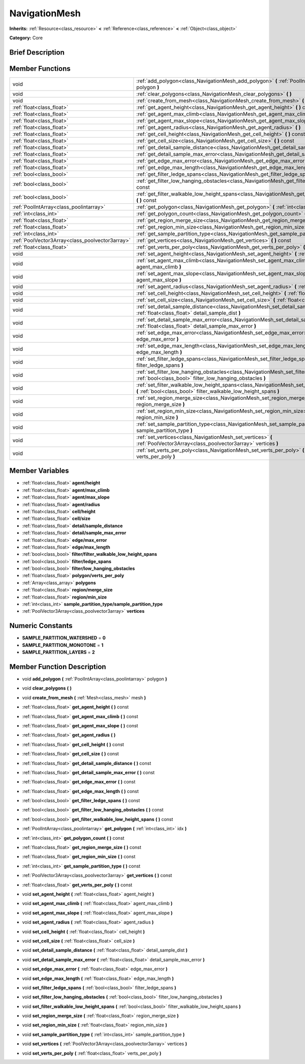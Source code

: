 .. Generated automatically by doc/tools/makerst.py in Godot's source tree.
.. DO NOT EDIT THIS FILE, but the NavigationMesh.xml source instead.
.. The source is found in doc/classes or modules/<name>/doc_classes.

.. _class_NavigationMesh:

NavigationMesh
==============

**Inherits:** :ref:`Resource<class_resource>` **<** :ref:`Reference<class_reference>` **<** :ref:`Object<class_object>`

**Category:** Core

Brief Description
-----------------



Member Functions
----------------

+--------------------------------------------------+-------------------------------------------------------------------------------------------------------------------------------------------------------------------------------+
| void                                             | :ref:`add_polygon<class_NavigationMesh_add_polygon>`  **(** :ref:`PoolIntArray<class_poolintarray>` polygon  **)**                                                            |
+--------------------------------------------------+-------------------------------------------------------------------------------------------------------------------------------------------------------------------------------+
| void                                             | :ref:`clear_polygons<class_NavigationMesh_clear_polygons>`  **(** **)**                                                                                                       |
+--------------------------------------------------+-------------------------------------------------------------------------------------------------------------------------------------------------------------------------------+
| void                                             | :ref:`create_from_mesh<class_NavigationMesh_create_from_mesh>`  **(** :ref:`Mesh<class_mesh>` mesh  **)**                                                                     |
+--------------------------------------------------+-------------------------------------------------------------------------------------------------------------------------------------------------------------------------------+
| :ref:`float<class_float>`                        | :ref:`get_agent_height<class_NavigationMesh_get_agent_height>`  **(** **)** const                                                                                             |
+--------------------------------------------------+-------------------------------------------------------------------------------------------------------------------------------------------------------------------------------+
| :ref:`float<class_float>`                        | :ref:`get_agent_max_climb<class_NavigationMesh_get_agent_max_climb>`  **(** **)** const                                                                                       |
+--------------------------------------------------+-------------------------------------------------------------------------------------------------------------------------------------------------------------------------------+
| :ref:`float<class_float>`                        | :ref:`get_agent_max_slope<class_NavigationMesh_get_agent_max_slope>`  **(** **)** const                                                                                       |
+--------------------------------------------------+-------------------------------------------------------------------------------------------------------------------------------------------------------------------------------+
| :ref:`float<class_float>`                        | :ref:`get_agent_radius<class_NavigationMesh_get_agent_radius>`  **(** **)**                                                                                                   |
+--------------------------------------------------+-------------------------------------------------------------------------------------------------------------------------------------------------------------------------------+
| :ref:`float<class_float>`                        | :ref:`get_cell_height<class_NavigationMesh_get_cell_height>`  **(** **)** const                                                                                               |
+--------------------------------------------------+-------------------------------------------------------------------------------------------------------------------------------------------------------------------------------+
| :ref:`float<class_float>`                        | :ref:`get_cell_size<class_NavigationMesh_get_cell_size>`  **(** **)** const                                                                                                   |
+--------------------------------------------------+-------------------------------------------------------------------------------------------------------------------------------------------------------------------------------+
| :ref:`float<class_float>`                        | :ref:`get_detail_sample_distance<class_NavigationMesh_get_detail_sample_distance>`  **(** **)** const                                                                         |
+--------------------------------------------------+-------------------------------------------------------------------------------------------------------------------------------------------------------------------------------+
| :ref:`float<class_float>`                        | :ref:`get_detail_sample_max_error<class_NavigationMesh_get_detail_sample_max_error>`  **(** **)** const                                                                       |
+--------------------------------------------------+-------------------------------------------------------------------------------------------------------------------------------------------------------------------------------+
| :ref:`float<class_float>`                        | :ref:`get_edge_max_error<class_NavigationMesh_get_edge_max_error>`  **(** **)** const                                                                                         |
+--------------------------------------------------+-------------------------------------------------------------------------------------------------------------------------------------------------------------------------------+
| :ref:`float<class_float>`                        | :ref:`get_edge_max_length<class_NavigationMesh_get_edge_max_length>`  **(** **)** const                                                                                       |
+--------------------------------------------------+-------------------------------------------------------------------------------------------------------------------------------------------------------------------------------+
| :ref:`bool<class_bool>`                          | :ref:`get_filter_ledge_spans<class_NavigationMesh_get_filter_ledge_spans>`  **(** **)** const                                                                                 |
+--------------------------------------------------+-------------------------------------------------------------------------------------------------------------------------------------------------------------------------------+
| :ref:`bool<class_bool>`                          | :ref:`get_filter_low_hanging_obstacles<class_NavigationMesh_get_filter_low_hanging_obstacles>`  **(** **)** const                                                             |
+--------------------------------------------------+-------------------------------------------------------------------------------------------------------------------------------------------------------------------------------+
| :ref:`bool<class_bool>`                          | :ref:`get_filter_walkable_low_height_spans<class_NavigationMesh_get_filter_walkable_low_height_spans>`  **(** **)** const                                                     |
+--------------------------------------------------+-------------------------------------------------------------------------------------------------------------------------------------------------------------------------------+
| :ref:`PoolIntArray<class_poolintarray>`          | :ref:`get_polygon<class_NavigationMesh_get_polygon>`  **(** :ref:`int<class_int>` idx  **)**                                                                                  |
+--------------------------------------------------+-------------------------------------------------------------------------------------------------------------------------------------------------------------------------------+
| :ref:`int<class_int>`                            | :ref:`get_polygon_count<class_NavigationMesh_get_polygon_count>`  **(** **)** const                                                                                           |
+--------------------------------------------------+-------------------------------------------------------------------------------------------------------------------------------------------------------------------------------+
| :ref:`float<class_float>`                        | :ref:`get_region_merge_size<class_NavigationMesh_get_region_merge_size>`  **(** **)** const                                                                                   |
+--------------------------------------------------+-------------------------------------------------------------------------------------------------------------------------------------------------------------------------------+
| :ref:`float<class_float>`                        | :ref:`get_region_min_size<class_NavigationMesh_get_region_min_size>`  **(** **)** const                                                                                       |
+--------------------------------------------------+-------------------------------------------------------------------------------------------------------------------------------------------------------------------------------+
| :ref:`int<class_int>`                            | :ref:`get_sample_partition_type<class_NavigationMesh_get_sample_partition_type>`  **(** **)** const                                                                           |
+--------------------------------------------------+-------------------------------------------------------------------------------------------------------------------------------------------------------------------------------+
| :ref:`PoolVector3Array<class_poolvector3array>`  | :ref:`get_vertices<class_NavigationMesh_get_vertices>`  **(** **)** const                                                                                                     |
+--------------------------------------------------+-------------------------------------------------------------------------------------------------------------------------------------------------------------------------------+
| :ref:`float<class_float>`                        | :ref:`get_verts_per_poly<class_NavigationMesh_get_verts_per_poly>`  **(** **)** const                                                                                         |
+--------------------------------------------------+-------------------------------------------------------------------------------------------------------------------------------------------------------------------------------+
| void                                             | :ref:`set_agent_height<class_NavigationMesh_set_agent_height>`  **(** :ref:`float<class_float>` agent_height  **)**                                                           |
+--------------------------------------------------+-------------------------------------------------------------------------------------------------------------------------------------------------------------------------------+
| void                                             | :ref:`set_agent_max_climb<class_NavigationMesh_set_agent_max_climb>`  **(** :ref:`float<class_float>` agent_max_climb  **)**                                                  |
+--------------------------------------------------+-------------------------------------------------------------------------------------------------------------------------------------------------------------------------------+
| void                                             | :ref:`set_agent_max_slope<class_NavigationMesh_set_agent_max_slope>`  **(** :ref:`float<class_float>` agent_max_slope  **)**                                                  |
+--------------------------------------------------+-------------------------------------------------------------------------------------------------------------------------------------------------------------------------------+
| void                                             | :ref:`set_agent_radius<class_NavigationMesh_set_agent_radius>`  **(** :ref:`float<class_float>` agent_radius  **)**                                                           |
+--------------------------------------------------+-------------------------------------------------------------------------------------------------------------------------------------------------------------------------------+
| void                                             | :ref:`set_cell_height<class_NavigationMesh_set_cell_height>`  **(** :ref:`float<class_float>` cell_height  **)**                                                              |
+--------------------------------------------------+-------------------------------------------------------------------------------------------------------------------------------------------------------------------------------+
| void                                             | :ref:`set_cell_size<class_NavigationMesh_set_cell_size>`  **(** :ref:`float<class_float>` cell_size  **)**                                                                    |
+--------------------------------------------------+-------------------------------------------------------------------------------------------------------------------------------------------------------------------------------+
| void                                             | :ref:`set_detail_sample_distance<class_NavigationMesh_set_detail_sample_distance>`  **(** :ref:`float<class_float>` detail_sample_dist  **)**                                 |
+--------------------------------------------------+-------------------------------------------------------------------------------------------------------------------------------------------------------------------------------+
| void                                             | :ref:`set_detail_sample_max_error<class_NavigationMesh_set_detail_sample_max_error>`  **(** :ref:`float<class_float>` detail_sample_max_error  **)**                          |
+--------------------------------------------------+-------------------------------------------------------------------------------------------------------------------------------------------------------------------------------+
| void                                             | :ref:`set_edge_max_error<class_NavigationMesh_set_edge_max_error>`  **(** :ref:`float<class_float>` edge_max_error  **)**                                                     |
+--------------------------------------------------+-------------------------------------------------------------------------------------------------------------------------------------------------------------------------------+
| void                                             | :ref:`set_edge_max_length<class_NavigationMesh_set_edge_max_length>`  **(** :ref:`float<class_float>` edge_max_length  **)**                                                  |
+--------------------------------------------------+-------------------------------------------------------------------------------------------------------------------------------------------------------------------------------+
| void                                             | :ref:`set_filter_ledge_spans<class_NavigationMesh_set_filter_ledge_spans>`  **(** :ref:`bool<class_bool>` filter_ledge_spans  **)**                                           |
+--------------------------------------------------+-------------------------------------------------------------------------------------------------------------------------------------------------------------------------------+
| void                                             | :ref:`set_filter_low_hanging_obstacles<class_NavigationMesh_set_filter_low_hanging_obstacles>`  **(** :ref:`bool<class_bool>` filter_low_hanging_obstacles  **)**             |
+--------------------------------------------------+-------------------------------------------------------------------------------------------------------------------------------------------------------------------------------+
| void                                             | :ref:`set_filter_walkable_low_height_spans<class_NavigationMesh_set_filter_walkable_low_height_spans>`  **(** :ref:`bool<class_bool>` filter_walkable_low_height_spans  **)** |
+--------------------------------------------------+-------------------------------------------------------------------------------------------------------------------------------------------------------------------------------+
| void                                             | :ref:`set_region_merge_size<class_NavigationMesh_set_region_merge_size>`  **(** :ref:`float<class_float>` region_merge_size  **)**                                            |
+--------------------------------------------------+-------------------------------------------------------------------------------------------------------------------------------------------------------------------------------+
| void                                             | :ref:`set_region_min_size<class_NavigationMesh_set_region_min_size>`  **(** :ref:`float<class_float>` region_min_size  **)**                                                  |
+--------------------------------------------------+-------------------------------------------------------------------------------------------------------------------------------------------------------------------------------+
| void                                             | :ref:`set_sample_partition_type<class_NavigationMesh_set_sample_partition_type>`  **(** :ref:`int<class_int>` sample_partition_type  **)**                                    |
+--------------------------------------------------+-------------------------------------------------------------------------------------------------------------------------------------------------------------------------------+
| void                                             | :ref:`set_vertices<class_NavigationMesh_set_vertices>`  **(** :ref:`PoolVector3Array<class_poolvector3array>` vertices  **)**                                                 |
+--------------------------------------------------+-------------------------------------------------------------------------------------------------------------------------------------------------------------------------------+
| void                                             | :ref:`set_verts_per_poly<class_NavigationMesh_set_verts_per_poly>`  **(** :ref:`float<class_float>` verts_per_poly  **)**                                                     |
+--------------------------------------------------+-------------------------------------------------------------------------------------------------------------------------------------------------------------------------------+

Member Variables
----------------

- :ref:`float<class_float>` **agent/height**
- :ref:`float<class_float>` **agent/max_climb**
- :ref:`float<class_float>` **agent/max_slope**
- :ref:`float<class_float>` **agent/radius**
- :ref:`float<class_float>` **cell/height**
- :ref:`float<class_float>` **cell/size**
- :ref:`float<class_float>` **detail/sample_distance**
- :ref:`float<class_float>` **detail/sample_max_error**
- :ref:`float<class_float>` **edge/max_error**
- :ref:`float<class_float>` **edge/max_length**
- :ref:`bool<class_bool>` **filter/filter_walkable_low_height_spans**
- :ref:`bool<class_bool>` **filter/ledge_spans**
- :ref:`bool<class_bool>` **filter/low_hanging_obstacles**
- :ref:`float<class_float>` **polygon/verts_per_poly**
- :ref:`Array<class_array>` **polygons**
- :ref:`float<class_float>` **region/merge_size**
- :ref:`float<class_float>` **region/min_size**
- :ref:`int<class_int>` **sample_partition_type/sample_partition_type**
- :ref:`PoolVector3Array<class_poolvector3array>` **vertices**

Numeric Constants
-----------------

- **SAMPLE_PARTITION_WATERSHED** = **0**
- **SAMPLE_PARTITION_MONOTONE** = **1**
- **SAMPLE_PARTITION_LAYERS** = **2**

Member Function Description
---------------------------

.. _class_NavigationMesh_add_polygon:

- void  **add_polygon**  **(** :ref:`PoolIntArray<class_poolintarray>` polygon  **)**

.. _class_NavigationMesh_clear_polygons:

- void  **clear_polygons**  **(** **)**

.. _class_NavigationMesh_create_from_mesh:

- void  **create_from_mesh**  **(** :ref:`Mesh<class_mesh>` mesh  **)**

.. _class_NavigationMesh_get_agent_height:

- :ref:`float<class_float>`  **get_agent_height**  **(** **)** const

.. _class_NavigationMesh_get_agent_max_climb:

- :ref:`float<class_float>`  **get_agent_max_climb**  **(** **)** const

.. _class_NavigationMesh_get_agent_max_slope:

- :ref:`float<class_float>`  **get_agent_max_slope**  **(** **)** const

.. _class_NavigationMesh_get_agent_radius:

- :ref:`float<class_float>`  **get_agent_radius**  **(** **)**

.. _class_NavigationMesh_get_cell_height:

- :ref:`float<class_float>`  **get_cell_height**  **(** **)** const

.. _class_NavigationMesh_get_cell_size:

- :ref:`float<class_float>`  **get_cell_size**  **(** **)** const

.. _class_NavigationMesh_get_detail_sample_distance:

- :ref:`float<class_float>`  **get_detail_sample_distance**  **(** **)** const

.. _class_NavigationMesh_get_detail_sample_max_error:

- :ref:`float<class_float>`  **get_detail_sample_max_error**  **(** **)** const

.. _class_NavigationMesh_get_edge_max_error:

- :ref:`float<class_float>`  **get_edge_max_error**  **(** **)** const

.. _class_NavigationMesh_get_edge_max_length:

- :ref:`float<class_float>`  **get_edge_max_length**  **(** **)** const

.. _class_NavigationMesh_get_filter_ledge_spans:

- :ref:`bool<class_bool>`  **get_filter_ledge_spans**  **(** **)** const

.. _class_NavigationMesh_get_filter_low_hanging_obstacles:

- :ref:`bool<class_bool>`  **get_filter_low_hanging_obstacles**  **(** **)** const

.. _class_NavigationMesh_get_filter_walkable_low_height_spans:

- :ref:`bool<class_bool>`  **get_filter_walkable_low_height_spans**  **(** **)** const

.. _class_NavigationMesh_get_polygon:

- :ref:`PoolIntArray<class_poolintarray>`  **get_polygon**  **(** :ref:`int<class_int>` idx  **)**

.. _class_NavigationMesh_get_polygon_count:

- :ref:`int<class_int>`  **get_polygon_count**  **(** **)** const

.. _class_NavigationMesh_get_region_merge_size:

- :ref:`float<class_float>`  **get_region_merge_size**  **(** **)** const

.. _class_NavigationMesh_get_region_min_size:

- :ref:`float<class_float>`  **get_region_min_size**  **(** **)** const

.. _class_NavigationMesh_get_sample_partition_type:

- :ref:`int<class_int>`  **get_sample_partition_type**  **(** **)** const

.. _class_NavigationMesh_get_vertices:

- :ref:`PoolVector3Array<class_poolvector3array>`  **get_vertices**  **(** **)** const

.. _class_NavigationMesh_get_verts_per_poly:

- :ref:`float<class_float>`  **get_verts_per_poly**  **(** **)** const

.. _class_NavigationMesh_set_agent_height:

- void  **set_agent_height**  **(** :ref:`float<class_float>` agent_height  **)**

.. _class_NavigationMesh_set_agent_max_climb:

- void  **set_agent_max_climb**  **(** :ref:`float<class_float>` agent_max_climb  **)**

.. _class_NavigationMesh_set_agent_max_slope:

- void  **set_agent_max_slope**  **(** :ref:`float<class_float>` agent_max_slope  **)**

.. _class_NavigationMesh_set_agent_radius:

- void  **set_agent_radius**  **(** :ref:`float<class_float>` agent_radius  **)**

.. _class_NavigationMesh_set_cell_height:

- void  **set_cell_height**  **(** :ref:`float<class_float>` cell_height  **)**

.. _class_NavigationMesh_set_cell_size:

- void  **set_cell_size**  **(** :ref:`float<class_float>` cell_size  **)**

.. _class_NavigationMesh_set_detail_sample_distance:

- void  **set_detail_sample_distance**  **(** :ref:`float<class_float>` detail_sample_dist  **)**

.. _class_NavigationMesh_set_detail_sample_max_error:

- void  **set_detail_sample_max_error**  **(** :ref:`float<class_float>` detail_sample_max_error  **)**

.. _class_NavigationMesh_set_edge_max_error:

- void  **set_edge_max_error**  **(** :ref:`float<class_float>` edge_max_error  **)**

.. _class_NavigationMesh_set_edge_max_length:

- void  **set_edge_max_length**  **(** :ref:`float<class_float>` edge_max_length  **)**

.. _class_NavigationMesh_set_filter_ledge_spans:

- void  **set_filter_ledge_spans**  **(** :ref:`bool<class_bool>` filter_ledge_spans  **)**

.. _class_NavigationMesh_set_filter_low_hanging_obstacles:

- void  **set_filter_low_hanging_obstacles**  **(** :ref:`bool<class_bool>` filter_low_hanging_obstacles  **)**

.. _class_NavigationMesh_set_filter_walkable_low_height_spans:

- void  **set_filter_walkable_low_height_spans**  **(** :ref:`bool<class_bool>` filter_walkable_low_height_spans  **)**

.. _class_NavigationMesh_set_region_merge_size:

- void  **set_region_merge_size**  **(** :ref:`float<class_float>` region_merge_size  **)**

.. _class_NavigationMesh_set_region_min_size:

- void  **set_region_min_size**  **(** :ref:`float<class_float>` region_min_size  **)**

.. _class_NavigationMesh_set_sample_partition_type:

- void  **set_sample_partition_type**  **(** :ref:`int<class_int>` sample_partition_type  **)**

.. _class_NavigationMesh_set_vertices:

- void  **set_vertices**  **(** :ref:`PoolVector3Array<class_poolvector3array>` vertices  **)**

.. _class_NavigationMesh_set_verts_per_poly:

- void  **set_verts_per_poly**  **(** :ref:`float<class_float>` verts_per_poly  **)**


